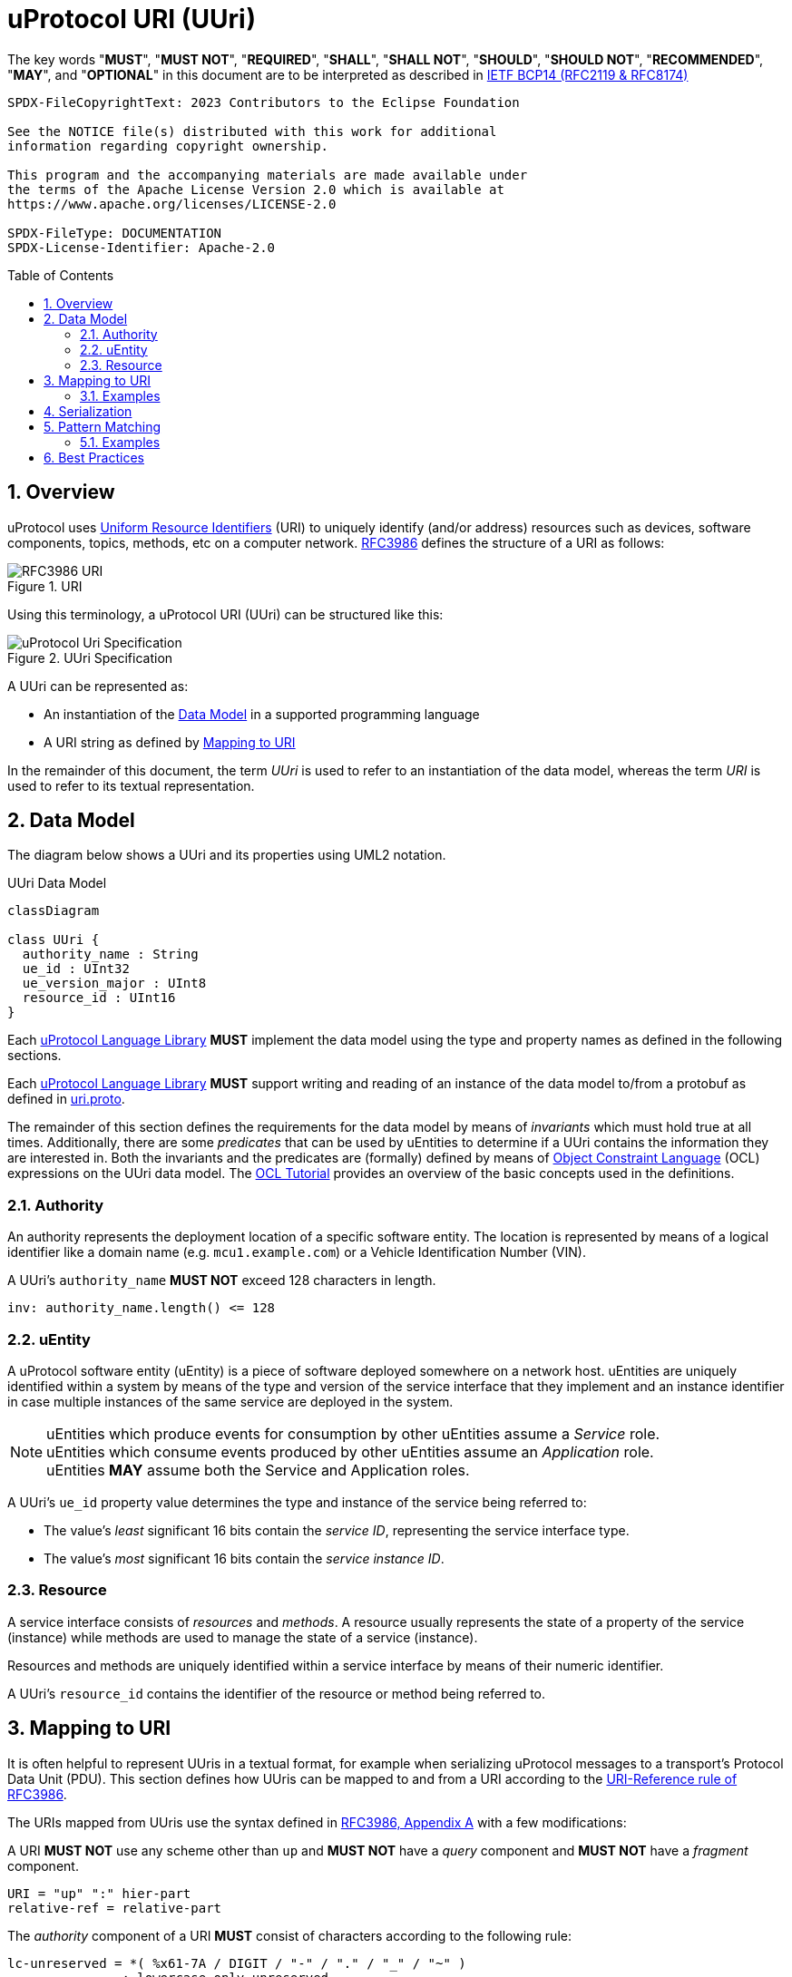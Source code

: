 = uProtocol URI (UUri)
:toc: preamble
:sectnums:
:source-highlighter: highlight.js

The key words "*MUST*", "*MUST NOT*", "*REQUIRED*", "*SHALL*", "*SHALL NOT*", "*SHOULD*", "*SHOULD NOT*", "*RECOMMENDED*", "*MAY*", and "*OPTIONAL*" in this document are to be interpreted as described in https://www.rfc-editor.org/info/bcp14[IETF BCP14 (RFC2119 & RFC8174)]

----
SPDX-FileCopyrightText: 2023 Contributors to the Eclipse Foundation

See the NOTICE file(s) distributed with this work for additional
information regarding copyright ownership.

This program and the accompanying materials are made available under
the terms of the Apache License Version 2.0 which is available at
https://www.apache.org/licenses/LICENSE-2.0
 
SPDX-FileType: DOCUMENTATION
SPDX-License-Identifier: Apache-2.0
----

== Overview 

uProtocol uses https://datatracker.ietf.org/doc/html/rfc3986[Uniform Resource Identifiers] (URI) to uniquely identify (and/or address) resources such as devices,
software components, topics, methods, etc on a computer network. https://datatracker.ietf.org/doc/html/rfc3986[RFC3986] defines the structure of a URI as follows:

.URI
image::rfc3986.png[RFC3986 URI]

Using this terminology, a uProtocol URI (UUri) can be structured like this:

.UUri Specification
[#uuri-specification]
image::uri.drawio.svg["uProtocol Uri Specification", align="center"]

A UUri can be represented as:

* An instantiation of the <<data-model-definition>> in a supported programming language
* A URI string as defined by <<uri-definition>>

In the remainder of this document, the term _UUri_ is used to refer to an instantiation of the data model, whereas the term _URI_ is used to refer to its textual representation.

[#data-model-definition]
== Data Model

The diagram below shows a UUri and its properties using UML2 notation.

.UUri Data Model
[#uuri-data-model]
[mermaid]
ifdef::env-github[[source,mermaid]]
----
classDiagram

class UUri {
  authority_name : String
  ue_id : UInt32
  ue_version_major : UInt8
  resource_id : UInt16
}
----

[.specitem,oft-sid="dsn~uri-data-model-naming~1",oft-needs="impl"]
--
Each link:../languages.adoc[uProtocol Language Library] *MUST* implement the data model using the type and property names as defined in the following sections.
--

[.specitem,oft-sid="req~uri-data-model-proto~1",oft-needs="impl,utest"]
--
Each link:../languages.adoc[uProtocol Language Library] *MUST* support writing and reading of an instance of the data model to/from a protobuf as defined in link:../up-core-api/uprotocol/v1/uri.proto[uri.proto].
--

The remainder of this section defines the requirements for the data model by means of _invariants_ which must hold true at all times. Additionally, there are some _predicates_ that can be used by uEntities to determine if a UUri contains the information they are interested in. Both the invariants and the predicates are (formally) defined by means of link:https://www.omg.org/spec/OCL/2.4[Object Constraint Language] (OCL) expressions on the UUri data model. The link:https://modeling-languages.com/ocl-tutorial/[OCL Tutorial] provides an overview of the basic concepts used in the definitions.


=== Authority

An authority represents the deployment location of a specific software entity. The location is represented by means of a logical identifier like a domain name (e.g. `mcu1.example.com`) or a Vehicle Identification Number (VIN).


[.specitem,oft-sid="dsn~uri-authority-name-length~1",oft-needs="impl,utest"]
--
A UUri's `authority_name` *MUST NOT* exceed 128 characters in length.

[source,ocl]
----
inv: authority_name.length() <= 128
----
--

=== uEntity

A uProtocol software entity (uEntity) is a piece of software deployed somewhere on a network host.
uEntities are uniquely identified within a system by means of the type and version of the service interface that they implement and an instance identifier in case multiple instances of the same service are deployed in the system.

NOTE: uEntities which produce events for consumption by other uEntities assume a _Service_ role. +
uEntities which consume events produced by other uEntities assume an _Application_ role. +
uEntities *MAY* assume both the Service and Application roles.

[.specitem,oft-sid="dsn~uri-entity-id~1"]
--
A UUri's `ue_id` property value determines the type and instance of the service being referred to:

* The value's _least_ significant 16 bits contain the _service ID_, representing the service interface type.
* The value's _most_ significant 16 bits contain the _service instance ID_.
--

=== Resource

A service interface consists of _resources_ and _methods_. A resource usually represents the state of a property of the service (instance) while methods are used to manage the state of a service (instance).

Resources and methods are uniquely identified within a service interface by means of their numeric identifier.

[.specitem,oft-sid="dsn~uri-resource-id~1"]
--
A UUri's `resource_id` contains the identifier of the resource or method being referred to.
--

[#uri-definition]
== Mapping to URI

It is often helpful to represent UUris in a textual format, for example when serializing uProtocol messages to a transport's Protocol Data Unit (PDU). This section defines how UUris can be mapped to and from a URI according to the https://datatracker.ietf.org/doc/html/rfc3986#section-4.1[URI-Reference rule of RFC3986].

The URIs mapped from UUris use the syntax defined in https://datatracker.ietf.org/doc/html/rfc3986#appendix-A[RFC3986, Appendix A] with a few modifications:

[.specitem,oft-sid="dsn~uri-scheme~1",oft-needs="impl,utest"]
--
A URI *MUST NOT* use any scheme other than `up` and *MUST NOT* have a _query_ component and *MUST NOT* have a _fragment_ component.
--
[source,abnf]
----
URI = "up" ":" hier-part
relative-ref = relative-part
----

[.specitem,oft-sid="dsn~uri-host-only~2",oft-needs="impl,utest"]
--
The _authority_ component of a URI *MUST* consist of characters according to the following rule:
[source,abnf]
----
lc-unreserved = *( %x61-7A / DIGIT / "-" / "." / "_" / "~" )
               ; lowercase only unreserved
authority = IP-literal / IPv4address / lc-unreserved / "*"
----
In particular, the authority *MUST NOT* contain any _userinfo_ nor _port_.
--

NOTE: The ABNF fragments above only contain the rules that differ from the original definitions in RFC3986.

[.specitem,oft-sid="dsn~uri-authority-mapping~1",oft-needs="impl,utest"]
--
A URI's _authority_ *MUST* be mapped to/from the UUri's `authority_name` property following the rules defined in link:https://datatracker.ietf.org/doc/html/rfc3986#section-3.2.2[RFC3986, Section 3.2.2]. In particular, the URI *MUST NOT* contain an _authority_ if `authority_name` is empty and vice versa.
--

[.specitem,oft-sid="dsn~uri-path-mapping~1",oft-needs="impl,utest"]
--
A URI's _path_ *MUST* be mapped to/from the UUri's `ue_id`, `ue_version_major` and `resource_id` properties.

Each property value *MUST* be mapped to a _segment_ following the rules defined in link:https://datatracker.ietf.org/doc/html/rfc3986#section-3.3[RFC3986, Section 3.3].

The `ue_id`, `ue_version_major` and `resource_id` *MUST* be mapped to the _upper-case_ link:https://www.rfc-editor.org/rfc/rfc4648#section-8[base16 encoding]
of the corresponding property values. Leading zeros (`0`) *MAY* be omitted.
--

=== Examples

The examples below can be used as test vectors for implementing client libraries.

[%autowidth]
|===
|authority |entity |version |resource |URI

| `""`
| `0x0000`
| `0x03`
| `0x8000`
| `/0/3/8000`

| `"192.168.1.10"`
| `0x0000`
| `0xFF`
| `0x8000`
| `//192.168.1.10/0/FF/8000`
|===


== Serialization

[.specitem,oft-sid="req~uri-serialization~1",oft-needs="impl,utest"]
--
Each link:../languages.adoc[uProtocol Language Library] *MUST* provide means to serialize UUris to the <<_mapping_to_uri, URI format>> and vice versa. A concrete implementation should follow common practices for the particular programming language.
--

For example, a Java library might implement a `UriSerializer` class providing corresponding _static_ methods.

[source,java]
----
public final class UriSerializer {
  /**
   * @returns The UUri parsed from the given string representation.
   * @throws UuriSerializationException if the given string is not a valid URI.
                        The exception may contain details regarding the violated
                        constraint(s).
   */
  public static UUri deserialize(String: uri) throws UuriSerializationException {
    ...
  }
  /**
   * @returns The given UUri's string representation.
   * @throws UuriSerializationException if the UUri cannot be serialized.
   */
  public static String serialize(UUri: uuri) throws UuriSerializationException {
    ...
  }
}
----

Alternatively, the `UUri` class might provide corresponding methods.

[source,java]
----
public class UUri {
  /**
   * @returns The UUri parsed from the given string representation.
   * @throws UuriSerializationException if the given string is not a valid
                         URI. The exception may contain details
   *                     regarding the violated constraint(s).
   */
  public static UUri fromUri(String: uri) throws UuriSerializationException {
    ...
  }
  /**
   * @returns The given UUri's string representation.
   * @throws UuriSerializationException if this UUri cannot be serialized.
   */
  public final String toUri() throws UuriSerializationException {
    ...
  }
}
----

Similarly, a Rust library might implement a `UriSerializer` struct providing corresponding functions

[source,rust]
----
pub struct UriSerializer {}

impl UriSerializer {
  pub fn try_deserialize(uri: &str) -> Result<UUri, UuriSerializationError> {
    ...
  }
  pub fn try_serialize(uuri: &UUri) -> Result<String, UuriSerializationError> {
    ...
  }
}
----

or implement the functions on the `UUri` struct

[source,rust]
----
impl UUri {
  pub fn try_from_uri(uri: &str) -> Result<UUri, UuriSerializationError> {
    ...
  }
  pub fn try_to_uri(&self) -> Result<String, UuriSerializationError> {
    ...
  }
}
----


== Pattern Matching

[.specitem,oft-sid="dsn~uri-pattern-matching~1",oft-needs="impl,utest"]
--
A UUri can be used to define a _pattern_ that other UUris can then be matched against.
For that purpose, a UUri

* *MAY* have its `authority_name` set to the `*` (`U+002A`, Asterisk) character in order to match _any_ (including _no_) authority,
* *MAY* have the _service ID_ part of its `ue_id` set to `0xFFFF` in order to match _any_ type,
* *MAY* have the _service instance ID_ part of its `ue_id` set to `0x0000` in order to match _any_ instance,
* *MAY* have its `ue_version_major` set to `0xFF` in order to match _any_ version,
* *MAY* have its `resource_id` set to `0xFFFF` in order to match _any_ resource.

A _candidate_ UUri _matches_ a particular _pattern_ UUri if all of the candidate UUri's properties match the pattern UUri's corresponding properties according to the rules defined by the predicates below.

[source,ocl]
----
context (pattern) UUri
def: matches_authority(candidate : UUri) : Boolean =
  self.authority_name = '*'
  or
  self.authority_name = candidate.authority_name

def: service_type() : UInt32 = ue_id & 0x0000_FFFF
def: service_instance() : UInt32 = ue_id & 0xFFFF_0000

def: matches_entity_type(candidate : UUri) : Boolean =
  self.service_type() = 0x0000_FFFF
  or
  self.service_type() = candidate.service_type()

def: matches_entity_instance(candidate : UUri) : Boolean =
  self.service_instance() = 0x0000_0000
  or
  self.service_instance() = candidate.service_instance()

def: matches_entity_version(candidate : UUri) : Boolean =
  self.ue_version_major = 0xFF
  or
  self.ue_version_major = candidate.ue_version_major

def: matches_resource(candidate : UUri) : Boolean =
  self.instance_id = 0xFFFF
  or
  self.instance_id = candidate.instance_id

def: matches(candidate : UUri) : Boolean =
  self.matches_authority(candidate)
  and
  self.matches_entity_type(candidate)
  and
  self.matches_entity_instance(candidate)
  and
  self.matches_entity_version(candidate)
  and
  self.matches_resource(candidate)
----

Each link:../languages.adoc[uProtocol Language Library] *MUST* provide means to perform UUri pattern matching according to the `matches` predicate as defined above.
--

=== Examples

==== Matching on Authority

The following pattern UUri

[example]
----
UUri {
  authority_name: "192.168.1.100",
  ue_id: 0x0000_FFFF                // any instance, any service
  ue_version_major: 0xFF,           // any
  resource_id: 0xFFFF               // any
}
----

will match the following URIs:

[example]
----
//192.168.1.100/0/3/8000
//192.168.1.100/1/3/8
//192.168.1.100/1A/2/2
----

But not these:
[example]
----
//192.168.1.200/0/3/8000  // wrong authority
/1/3/8                    // no authority
----

==== Matching on Entity

The following pattern UUri

[example]
----
UUri {
  authority_name: "*",       // any
  ue_id: 0x0000_0000,        // any instance of service 0x0000
  ue_version_major: 0x03,
  resource_id: 0xFFFF        // any
}
----

will match the following URIs:

[example]
----
//other-vcu.my-vehicle/0/3/8000
/20000/3/2
----

But not these:
[example]
----
//vcu.other.device/1/3/8000    // wrong service ID (0x0001)
/20010/3/2                     // wrong service ID (0x0010)
----

==== Matching on Resource

The following pattern UUri

[example]
----
UUri {
  authority_name: "",        // local
  ue_id: 0x0000_0000,        // any instance of service 0x0000
  ue_version_major: 0xFF,    // any
  resource_id: 0x0001
}
----

will match the following URIs:
[example]
----
/0/3/1
/0/2/1
----

But not these:
[example]
----
//vcu.other.device/0/3/1     // non-local authority
/1/3/3                       // wrong resource
----

== Best Practices

The numerical identifiers of a uService's type and its resources are defined in the service's proto3 definition by means of corresponding https://protobuf.dev/programming-guides/proto2/#options[Protobuf Options].

Applications can determine these identifiers during runtime from the client stubs generated from a uService proto3 file via the corresponding https://protobuf.dev/reference/csharp/api-docs/class/google/protobuf/reflection/message-descriptor[MessageDescriptors].
